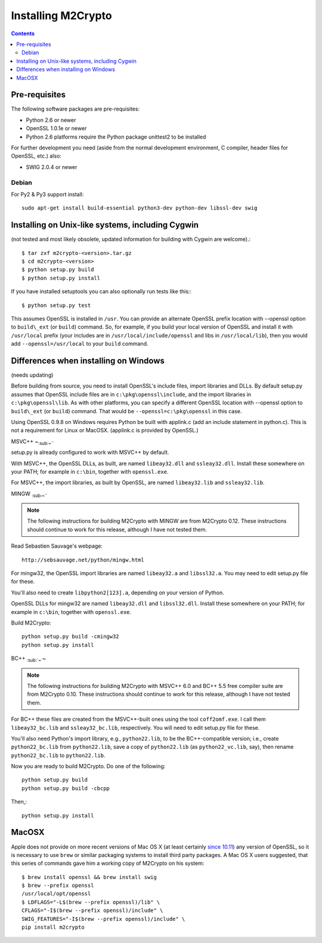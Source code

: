 Installing M2Crypto
===================

.. contents::

Pre-requisites
--------------

The following software packages are pre-requisites:

-  Python 2.6 or newer
-  OpenSSL 1.0.1e or newer
-  Python 2.6 platforms require the Python package unittest2 to be
   installed

For further development you need (aside from the normal development
environment, C compiler, header files for OpenSSL, etc.) also:

-  SWIG 2.0.4 or newer

Debian
~~~~~~

For Py2 & Py3 support install::

    sudo apt-get install build-essential python3-dev python-dev libssl-dev swig


Installing on Unix-like systems, including Cygwin
-------------------------------------------------

(not tested and most likely obsolete, updated information for building
with Cygwin are welcome).::

    $ tar zxf m2crypto-<version>.tar.gz
    $ cd m2crypto-<version>
    $ python setup.py build
    $ python setup.py install

If you have installed setuptools you can also optionally run tests like
this:::

    $ python setup.py test

This assumes OpenSSL is installed in ``/usr``. You can provide an
alternate OpenSSL prefix location with --openssl option to
``build\_ext`` (or ``build``) command. So, for example, if you
build your local version of OpenSSL and install it with
``/usr/local`` prefix (your includes are in
``/usr/local/include/openssl`` and libs in ``/usr/local/lib``),
then you would add ``--openssl=/usr/local`` to your ``build``
command.


Differences when installing on Windows
--------------------------------------

(needs updating)

Before building from source, you need to install OpenSSL's include
files, import libraries and DLLs. By default setup.py assumes that
OpenSSL include files are in ``c:\pkg\openssl\include``, and the import
libraries in ``c:\pkg\openssl\lib``. As with other platforms, you can
specify a different OpenSSL location with --openssl option to
``build\_ext`` (or ``build``) command. That would
be ``--openssl=c:\pkg\openssl`` in this case.

Using OpenSSL 0.9.8 on Windows requires Python be built with applink.c
(add an include statement in python.c). This is not a requirement for
Linux or MacOSX. (applink.c is provided by OpenSSL.)

MSVC++ ~\ :sub:`:sub:`:sub:`~```

setup.py is already configured to work with MSVC++ by default.

With MSVC++, the OpenSSL DLLs, as built, are named ``libeay32.dll`` and
``ssleay32.dll``. Install these somewhere on your PATH; for example in
``c:\bin``, together with ``openssl.exe``.

For MSVC++, the import libraries, as built by OpenSSL, are named
``libeay32.lib`` and ``ssleay32.lib``.

MINGW :sub:`:sub:`:sub:`~```

.. NOTE:: The following instructions for building M2Crypto with MINGW
    are from M2Crypto 0.12. These instructions should continue to work
    for this release, although I have not tested them.

Read Sebastien Sauvage's webpage::

     http://sebsauvage.net/python/mingw.html

For mingw32, the OpenSSL import libraries are named ``libeay32.a`` and
``libssl32.a``. You may need to edit setup.py file for these.

You'll also need to create ``libpython2[123].a``, depending on your
version of Python.

OpenSSL DLLs for mingw32 are named ``libeay32.dll`` and
``libssl32.dll``. Install these somewhere on your PATH; for example in
``c:\bin``, together with ``openssl.exe``.

Build M2Crypto::

    python setup.py build -cmingw32
    python setup.py install

BC++ :sub:`:sub:`~``\ ~

.. NOTE:: The following instructions for building M2Crypto with MSVC++
    6.0 and BC++ 5.5 free compiler suite are from M2Crypto 0.10. These
    instructions should continue to work for this release, although
    I have not tested them.

For BC++ these files are created from the MSVC++-built ones using the
tool ``coff2omf.exe``. I call them ``libeay32_bc.lib`` and
``ssleay32_bc.lib``, respectively. You will need to edit setup.py file
for these.

You'll also need Python's import library, e.g., ``python22.lib``, to be
the BC++-compatible version; i.e., create ``python22_bc.lib`` from
``python22.lib``, save a copy of ``python22.lib`` (as
``python22_vc.lib``, say), then rename ``python22_bc.lib`` to
``python22.lib``.

Now you are ready to build M2Crypto. Do one of the following::

    python setup.py build
    python setup.py build -cbcpp

Then,::

    python setup.py install

MacOSX
------

Apple does not provide on more recent versions of Mac OS X (at least
certainly `since 10.11`_) any version of OpenSSL, so it is necessary to
use ``brew`` or similar packaging systems to install third party
packages. A Mac OS X users suggested, that this series of commands gave
him a working copy of M2Crypto on his system::

    $ brew install openssl && brew install swig
    $ brew --prefix openssl
    /usr/local/opt/openssl
    $ LDFLAGS="-L$(brew --prefix openssl)/lib" \
    CFLAGS="-I$(brew --prefix openssl)/include" \
    SWIG_FEATURES="-I$(brew --prefix openssl)/include" \
    pip install m2crypto

.. _`since 10.11`:
    https://gitlab.com/m2crypto/m2crypto/merge_requests/7#note_2581821
